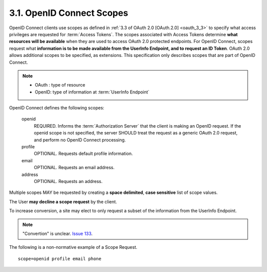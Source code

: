 3.1.  OpenID Connect Scopes
------------------------------------

OpenID Connect clients use scopes as defined in :ref:`3.3 of OAuth 2.0 [OAuth.2.0]  <oauth_3_3>`
to specify what access privileges are requested for :term:`Access Tokens`. 
The scopes associated with Access Tokens determine **what resources will be available**
when they are used to access OAuth 2.0 protected endpoints. 
For OpenID Connect, scopes request what **information is to be made available from the UserInfo Endpoint, and to request an ID Token**. 
OAuth 2.0 allows additional scopes to be specified, as extensions. 
This specification only describes scopes that are part of OpenID Connect.

.. note::

    - OAuth :  type of resource
    - OpenID:  type of information at :term:`UserInfo Endpoint` 


OpenID Connect defines the following scopes:

    openid
        REQUIRED. 
        Informs the :term:`Authorization Server` that the client is making an OpenID request. 
        If the openid scope is not specified, the server SHOULD treat the request as a generic OAuth 2.0 request, 
        and perform no OpenID Connect processing. 

    profile
        OPTIONAL. 
        Requests default profile information. 

    email
        OPTIONAL. 
        Requests an email address. 

    address
        OPTIONAL. 
        Requests an address. 


Multiple scopes MAY be requested by creating a **space delimited**, **case sensitive** list of scope values.

The User **may decline a scope request** by the client.

To increase conversion, a site may elect to only request a subset of the information from the UserInfo Endpoint.

.. note::

    "Convertion" is unclear. `Issue 133 <https://bitbucket.org/openid/connect/issue/133>`_.

The following is a non-normative example of a Scope Request.

::

    scope=openid profile email phone
